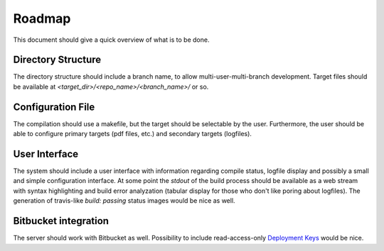 Roadmap
=======

This document should give a quick overview of what is to be done.

Directory Structure
-------------------

The directory structure should include a branch name, to allow
multi-user-multi-branch development. Target files should be available
at `<target_dir>/<repo_name>/<branch_name>/` or so.

Configuration File
------------------

The compilation should use a makefile, but the target should be
selectable by the user. Furthermore, the user should be able to configure
primary targets (pdf files, etc.) and secondary targets (logfiles).

User Interface
--------------

The system should include a user interface with information regarding
compile status, logfile display and possibly a small and simple
configuration interface.
At some point the `stdout` of the build process should be available
as a web stream with syntax highlighting and build error analyzation
(tabular display for those who don't like poring about logfiles).
The generation of travis-like `build: passing` status images would be nice as well.

Bitbucket integration
---------------------

The server should work with Bitbucket as well.
Possibility to include read-access-only `Deployment Keys <https://confluence.atlassian.com/x/I4CNEQ>`_
would be nice.
